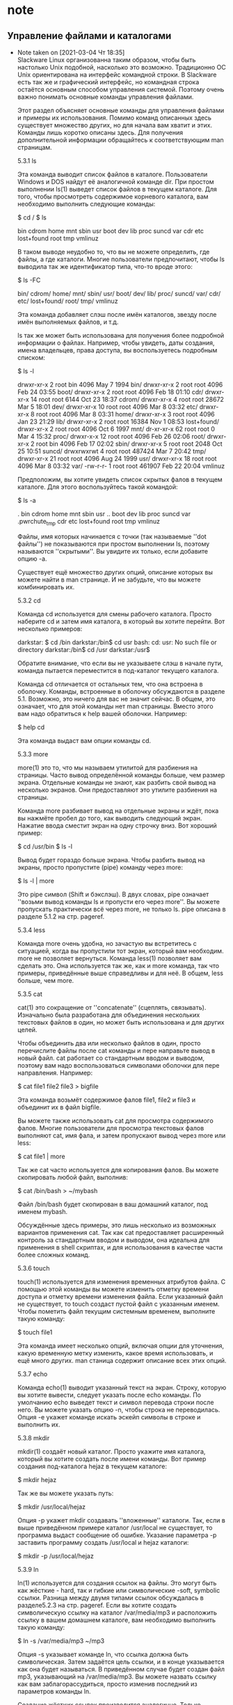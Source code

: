 #+STARTUP: content

* note
** Управление файлами и каталогами
   - Note taken on [2021-03-04 Чт 18:35] \\
     Slackware Linux организованна таким образом, чтобы быть настолько Unix подобной, насколько это возможно. Традиционно ОС Unix ориентирована на интерфейс командной строки. В Slackware есть так же и графический интерфейс, но командная строка остаётся основным способом управления системой. Поэтому очень важно понимать основные команды управления файлами.
     
     Этот раздел объясняет основные команды для управления файлами и примеры их использования. Помимо команд описанных здесь существует множество других, но для начала вам хватит и этих. Команды лишь коротко описаны здесь. Для получения дополнительной информации обращайтесь к соответствующим man страницам.
     
     5.3.1 ls
     
     Эта команда выводит список файлов в каталоге. Пользователи Windows и DOS найдут её аналогичной команде dir. При простом выполнении ls(1) выведет список файлов в текущем каталоге. Для того, чтобы просмотреть содержимое корневого каталога, вам необходимо выполнить следующие команды:
     
     $ cd /
     $ ls
     
     bin 	cdrom 	home 	mnt 	sbin 	usr
     boot 	dev 	lib 	proc 	suncd 	var
     cdr 	etc 	lost+found 	root 	tmp 	vmlinuz
     
     В таком выводе неудобно то, что вы не можете определить, где файлы, а где каталоги. Многие пользователи предпочитают, чтобы ls выводила так же идентификатор типа, что-то вроде этого:
     
     $ ls -FC
     
     bin/ 	cdrom/ 	home/ 	mnt/ 	sbin/ 	usr/
     boot/ 	dev/ 	lib/ 	proc/ 	suncd/ 	var/
     cdr/ 	etc/ 	lost+found/ 	root/ 	tmp/ 	vmlinuz
     
     Эта команда добавляет слэш после имён каталогов, звезду после имён выполняемых файлов, и т.д.
     
     ls так же может быть использована для получения более подробной информации о файлах. Например, чтобы увидеть, даты создания, имена владельцев, права доступа, вы воспользуетесь подробным списком:
     
     $ ls -l
     
     drwxr-xr-x 	2 	root 	bin 	4096 	May 	7 	1994 	bin/
     drwxr-xr-x 	2 	root 	root 	4096 	Feb 	24 	03:55 	boot/
     drwxr-xr-x 	2 	root 	root 	4096 	Feb 	18 	01:10 	cdr/
     drwxr-xr-x 	14 	root 	root 	6144 	Oct 	23 	18:37 	cdrom/
     drwxr-xr-x 	4 	root 	root 	28672 	Mar 	5 	18:01 	dev/
     drwxr-xr-x 	10 	root 	root 	4096 	Mar 	8 	03:32 	etc/
     drwxr-xr-x 	8 	root 	root 	4096 	Mar 	8 	03:31 	home/
     drwxr-xr-x 	3 	root 	root 	4096 	Jan 	23 	21:29 	lib/
     drwxr-xr-x 	2 	root 	root 	16384 	Nov 	1 	08:53 	lost+found/
     drwxr-xr-x 	2 	root 	root 	4096 	Oct 	6 	1997 	mnt/
     dr-xr-xr-x 	62 	root 	root 	0 	Mar 	4 	15:32 	proc/
     drwxr-x-x 	12 	root 	root 	4096 	Feb 	26 	02:06 	root/
     drwxr-xr-x 	2 	root 	bin 	4096 	Feb 	17 	02:02 	sbin/
     drwxr-xr-x 	5 	root 	root 	2048 	Oct 	25 	10:51 	suncd/
     drwxrwxrwt 	4 	root 	root 	487424 	Mar 	7 	20:42 	tmp/
     drwxr-xr-x 	21 	root 	root 	4096 	Aug 	24 	1999 	usr/
     drwxr-xr-x 	18 	root 	root 	4096 	Mar 	8 	03:32 	var/
     -rw-r-r- 	1 	root 	root 	461907 	Feb 	22 	20:04 	vmlinuz
     
     Предположим, вы хотите увидеть список скрытых фалов в текущем каталоге. Для этого воспользуйтесь такой командой:
     
     $ ls -a
     
     . 	bin 	cdrom 	home 	mnt 	sbin 	usr
     .. 	boot 	dev 	lib 	proc 	suncd 	var
     .pwrchute_tmp 	cdr 	etc 	lost+found 	root 	tmp 	vmlinuz
     
     Файлы, имя которых начинается с точки (так называемые ''dot файлы'') не показываются при простом выполнении ls, поэтому называются ''скрытыми''. Вы увидите их только, если добавите опцию -a.
     
     Существует ещё множество других опций, описание которых вы можете найти в man странице. И не забудьте, что вы можете комбинировать их.
     
     5.3.2 cd
     
     Команда cd используется для смены рабочего каталога. Просто наберите cd и затем имя каталога, в который вы хотите перейти. Вот несколько примеров:
     
     darkstar: $ cd /bin
     darkstar:/bin$ cd usr
     bash: cd: usr: No such file or directory
     darkstar:/bin$ cd /usr
     darkstar:/usr$
     
     Обратите внимание, что если вы не указываете слэш в начале пути, команда пытается переместится в под-каталог текущего каталога.
     
     Команда cd отличается от остальных тем, что она встроена в оболочку. Команды, встроенные в оболочку обсуждаются в разделе 5.1. Возможно, это ничего для вас не значит сейчас. В общем, это означает, что для этой команды нет man страницы. Вместо этого вам надо обратиться к help вашей оболочки. Например:
     
     $ help cd
     
     Эта команда выдаст вам опции команды cd.
     
     5.3.3 more
     
     more(1) это то, что мы называем утилитой для разбиения на страницы. Часто вывод определённой команды больше, чем размер экрана. Отдельные команды не знают, как разбить свой вывод на несколько экранов. Они предоставляют это утилите разбиения на страницы.
     
     Команда more разбивает вывод на отдельные экраны и ждёт, пока вы нажмёте пробел до того, как выводить следующий экран. Нажатие ввода сместит экран на одну строчку вниз. Вот хороший пример:
     
     $ cd /usr/bin
     $ ls -l
     
     Вывод будет гораздо больше экрана. Чтобы разбить вывод на экраны, просто пропустите (pipe) команду через more:
     
     $ ls -l | more
     
     Это pipe символ (Shift и бэкслэш). В двух словах, pipe означает ''возьми вывод команды ls и пропусти его через more''. Вы можете пропускать практически всё через more, не только ls. pipe описана в разделе 5.1.2 на стр. pageref.
     
     5.3.4 less
     
     Команда more очень удобна, но зачастую вы встретитесь с ситуацией, когда вы пропустили тот экран, который вам необходим. more не позволяет вернуться. Команда less(1) позволяет вам сделать это. Она используется так же, как и more команда, так что примеры, приведённые выше справедливы и для неё. В общем, less больше, чем more.
     
     5.3.5 cat
     
     cat(1) это сокращение от ''concatenate'' (сцеплять, связывать). Изначально была разработана для объединения нескольких текстовых файлов в один, но может быть использована и для других целей.
     
     Чтобы объединить два или несколько файлов в один, просто перечислите файлы после cat команды и пере направьте вывод в новый файл. cat работает со стандартным вводом и выводом, поэтому вам надо воспользоваться символами оболочки для пере направления. Например:
     
     $ cat file1 file2 file3 > bigfile
     
     Эта команда возьмёт содержимое фалов file1, file2 и file3 и объединит их в файл bigfile.
     
     Вы можете также использовать cat для просмотра содержимого фалов. Многие пользователи для просмотра текстовых фалов выполняют cat, имя фала, и затем пропускают вывод через more или less:
     
     $ cat file1 | more
     
     Так же cat часто используется для копирования фалов. Вы можете скопировать любой файл, выполнив:
     
     $ cat /bin/bash > ~/mybash
     
     Файл /bin/bash будет скопирован в ваш домашний каталог, под именем mybash.
     
     Обсуждённые здесь примеры, это лишь несколько из возможных вариантов применения cat. Так как cat предоставляет расширенный контроль за стандартным вводом и выводом, она идеальна для применения в shell скриптах, и для использования в качестве части более сложных команд.
     
     5.3.6 touch
     
     touch(1) используется для изменения временных атрибутов файла. С помощью этой команды вы можете изменить отметку времени доступа и отметку времени изменения файла. Если указанный файл не существует, то touch создаст пустой файл с указанным именем. Чтобы пометить файл текущим системным временем, выполните такую команду:
     
     $ touch file1
     
     Эта команда имеет несколько опций, включая опции для уточнения, какую временную метку изменить, какое время использовать, и ещё много других. man станица содержит описание всех этих опций.
     
     5.3.7 echo
     
     Команда echo(1) выводит указанный текст на экран. Строку, которую вы хотите вывести, следует указать после echo команды. По умолчанию echo выведет текст и символ перевода строки после него. Вы можете указать опцию -n, чтобы строка не переводилась. Опция -e укажет команде искать эскейп символы в строке и выполнить их.
     
     5.3.8 mkdir
     
     mkdir(1) создаёт новый каталог. Просто укажите имя каталога, который вы хотите создать после имени команды. Вот пример создания под-каталога hejaz в текущем каталоге:
     
     $ mkdir hejaz
     
     Так же вы можете указать путь:
     
     $ mkdir /usr/local/hejaz
     
     Опция -p укажет mkdir создавать ''вложенные'' каталоги. Так, если в выше приведённом примере каталог /usr/local не существует, то программа выдаст сообщение об ошибке. Указание параметра -p заставить программу создать /usr/local и hejaz каталоги:
     
     $ mkdir -p /usr/local/hejaz
     
     5.3.9 ln
     
     ln(1) используется для создания ссылок на файлы. Это могут быть как жёсткие - hard, так и гибкие или символические -soft, symbolic ссылки. Разница между двумя типами ссылок обсуждалась в разделе5.2.3 на стр. pageref. Если вы хотите создать символическую ссылку на каталог /var/media/mp3 и расположить ссылку в вашем домашнем каталоге, вам необходимо выполнить такую команду:
     
     $ ln -s /var/media/mp3 ~/mp3
     
     Опция -s указывает команде ln, что ссылка должна быть символическая. Затем задаётся цель ссылки, и в конце указывается как она будет называться. В приведённом случае будет создан файл mp3, указывающий на /var/media/mp3. Вы можете назвать ссылку как вам заблагорассудиться, просто изменив последний из параметров команды ln.
     
     Создание жёстких ссылок производится аналогично. Только опускается опция -s. Для примера, создадим жёсткую ссылку на тот же каталог, что и в примере выше:
     
     $ ln /var/media/mp3 ~/mp3
     
     5.3.10 cp
     
     cp(1) применяется для копирования файлов. Пользователи DOS найдут её похожей на команду copy. Эта команда имеет очень много опций. Загляните в man страницу, если вам интересно.
     
     Обычный вариант использования команды это копирование файла из одного места в другое. Например:
     
     $ cp hejaz /tmp
     
     Эта команда создать копию файла hejaz из текущего каталога в /tmp каталог.
     
     Многие пользователи предпочитают сохранять временные отметки файлов при копировании. Вот вам пример:
     
     $ cp -a hejaz /tmp
     
     Это сохранит все временные отметки оригинального файла для копии.
     
     Для того, чтобы рекурсивно скопировать содержимое каталога в другой каталог, вы воспользуетесь такой командой:
     
     $ cp -R adirectory /tmp
     
     Это скопирует adirectory в каталог /tmp.
     
     cp имеет гораздо больше опций, которые детально описаны в man странице.
     
     5.3.11 mv
     
     mv(1) перемещает файлы из одного места в другое. Пользователи DOS найдут её похожей на move команду. При использовании команды надо указывать источник и назначение. Вот пример обычного использования mv:
     
     # mv myfile /usr/local/share/hejaz
     
     mv имеет несколько опций, которые так же обсуждаются в man странице.
     
     5.3.12 rm
     
     rm(1) удаляет файлы и деревья каталогов. Аналогия для пользователей DOS - del и deltree. Использование rm может быть очень опасным, если вы не отдаёте себе отчёта в том, что вы делаете. В отличие от DOS и Windows в Linux удалённые файлы восстановлению не подлежат.
     
     Чтобы удалить отдельный файл, укажите его имя после имени команды:
     
     $ rm file1
     
     Если у вас нет прав записи для этого файла, то вы получите сообщение об ошибке доступа. Чтобы удалить файл, несмотря ни на что, воспользуйтесь -f опцией:
     
     $ rm -f file1
     
     Чтобы целиком удалить каталог, воспользуйтесь обеими -r и -f опциями. Вот вам хороший пример того, как удалить всё содержание вашего диска. Надеемся, вы не захотите выполнить такую команду. В любом случае, вот пример команды:
     
     # rm -rf /
     
     Будьте очень осторожны при использовании rm; вы можете подстрелить себя в ногу. За получением дополнительных опций, обращайтесь к man страничке.
     
     5.3.13 rmdir
     
     rmdir(1) удаляет каталоги из файловой системы. Каталог должен быть пустым, иначе команда не сможет удалить его. Синтаксис прост:
     
     $ rmdir <directory>
     
     Этот пример удалит hejaz под-каталог в текущем рабочем каталоге:
     
     $ rmdir hejaz
     
     Если этот каталог не существует, rmdir скажет вам об этом. Вы так же можете указать полный путь к каталогу, который хотите удалить:
     
     $ rmdir /tmp/hejaz
     
     Этот пример попробует удалить hejaz каталог, являющийся под-каталогом /tmp каталога.
     
     Вы так же можете удалить каталог, и все его родительские каталоги, указав -p опцию.
     
     $ rmdir -p /tmp/hejaz
     
     Эта команда вначале попытается удалить каталог hejaz, внутри /tmp. Если это удастся, команда попытается удалить /tmp каталог. rmdir продолжит удаление указанных каталогов, пока не столкнуться с ошибкой, или не удалит все указанные каталоги.
     
     5.3.14 Итог
     
     В этом разделе описано множество программ для манипулирования фалами и каталогами. Вы должны были научиться создавать, удалять, и перемещать файлы и каталоги. Вы так же должны были научиться, отображать содержимое каталогов и файлов и изменять их временные метки. Ну и наконец, вы должны понимать, почему rm -rf / это очень и очень плохая идея.
     
** подключение смартфона по кабелю
   - Note taken on [2021-03-04 Чт 18:12] \\
     Почему Android телефон не виден на компьютере по USB и происходит только зарядка — простые причины и решения
     
     Прежде чем приступать к дополнительным методам решения проблемы, когда телефон не видно через USB подключение, рекомендую обратить внимание на следующие простые моменты: очень часто причина оказывается в чем-то из перечисленного:
     
         Если вы взяли кабель для USB подключения от не оригинальной дешевой зарядки или идущий в комплекте с другим устройством (к примеру — для зарядки беспроводных наушников или другого устройства, не предназначенного для приема и передачи данных), то причина может быть именно в этом: не все кабели могут передавать данные, нет соответствующих контактов, и внешне этого не заметить. Решение — исправный кабель с гарантированной возможностью передачи данных.
         Если вы столкнулись с тем, что при подключении смартфона к компьютеру он не виден, а недавно был ремонт телефона и ремонтировалось что-то связанное с платой или разъемом, велика вероятность, что ремонт и вызвал проблему: очень часто разъемы паяют так, что после этого исправно работает лишь зарядка. Решение — только переделывать.
         Если у вас Mac OS, просто установите приложение Android File Transfer для возможности передачи данных, официальный сайт: https://www.android.com/filetransfer/
         Если вдруг у вас ещё Windows XP, установите драйвер MTP (Media Transfer Protocol) — https://www.microsoft.com/en-in/download/details.aspx?id=19153
     
     Дополнительно, учитывайте, что подключение даже исправным кабелем через USB-хаб (разветвитель USB-портов), к неисправному USB разъему компьютера или ноутбука, а иногда — к передней панели ПК может вызвать рассматриваемую проблему. Попробуйте прямое подключение к USB, другой разъем, заднюю панель ПК, если подключали к разъему USB 3.0 (обычно, синего цвета) — проверьте, сохранится ли проблема при подключении к USB 2.0.
     
     И последний простой момент: после подключения телефона к компьютеру для того, чтобы он начал отображаться в проводнике с возможностью просмотра фото, видео и других файлов, требуется:
     
         Разблокировать телефон при подключении, если он заблокирован — получить доступ к данным на заблокированных современных телефонах Android не 

** Как реализовать запуск приложения в консоли по горячей клавише
   - Note taken on [2021-03-08 Пн 21:51] \\
     
     Пытаюсь повесить запуск Emacs на горячую клавишу, прописываю параметр запуска -nw (--no-window) (команда в результате выглядит так: emacs -nw), после попытки запустить на секунду мелькает иконка программы и исчезает безрезультатно.
     Что я делаю не так?
     
      Михаил Новосёлов
     konsole -e emacs -nw
     
      Святослав Лаевский
     konsole -e emacs -nw
     т.е. консоль запускать надо с параметром -e.
     Спасибо за внимание! )
